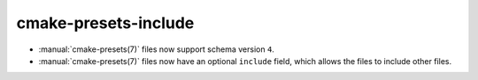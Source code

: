 cmake-presets-include
---------------------

* :manual:`cmake-presets(7)` files now support schema version ``4``.
* :manual:`cmake-presets(7)` files now have an optional ``include`` field,
  which allows the files to include other files.
